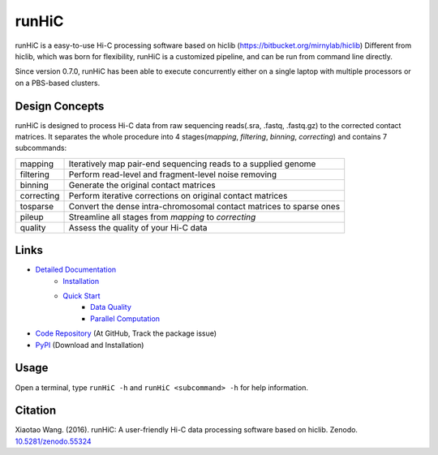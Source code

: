 runHiC
******
.. image:: https://zenodo.org/badge/doi/10.5281/zenodo.55324.svg
   :target: http://dx.doi.org/10.5281/zenodo.55324

runHiC is a easy-to-use Hi-C processing software based on hiclib (https://bitbucket.org/mirnylab/hiclib)
Different from hiclib, which was born for flexibility, runHiC is a customized pipeline, and can be
run from command line directly.

Since version 0.7.0, runHiC has been able to execute concurrently either on a single laptop with multiple
processors or on a PBS-based clusters.

Design Concepts
===============
runHiC is designed to process Hi-C data from raw sequencing reads(.sra, .fastq, .fastq.gz) to the corrected
contact matrices. It separates the whole procedure into 4 stages(*mapping*, *filtering*, *binning*,
*correcting*) and contains 7 subcommands:

+------------+------------------------------------------------------------------------------+
| mapping    | Iteratively map pair-end sequencing reads to a supplied genome               |
+------------+------------------------------------------------------------------------------+
| filtering  | Perform read-level and fragment-level noise removing                         |
+------------+------------------------------------------------------------------------------+
| binning    | Generate the original contact matrices                                       |
+------------+------------------------------------------------------------------------------+
| correcting | Perform iterative corrections on original contact matrices                   |
+------------+------------------------------------------------------------------------------+
| tosparse   | Convert the dense intra-chromosomal contact matrices to sparse ones          |
+------------+------------------------------------------------------------------------------+
| pileup     | Streamline all stages from *mapping* to *correcting*                         |
+------------+------------------------------------------------------------------------------+
| quality    | Assess the quality of your Hi-C data                                         |
+------------+------------------------------------------------------------------------------+

Links
=====
- `Detailed Documentation <http://xiaotaowang.github.io/HiC_pipeline/>`_
    - `Installation <http://xiaotaowang.github.io/HiC_pipeline/install.html>`_
    - `Quick Start <http://xiaotaowang.github.io/HiC_pipeline/quickstart.html>`_
	- `Data Quality <http://xiaotaowang.github.io/HiC_pipeline/quality.html>`_
	- `Parallel Computation <http://xiaotaowang.github.io/HiC_pipeline/parallel.html>`_
- `Code Repository <https://github.com/XiaoTaoWang/HiC_pipeline/>`_ (At GitHub, Track the package issue)
- `PyPI <https://pypi.python.org/pypi/runHiC>`_ (Download and Installation)

Usage
=====
Open a terminal, type ``runHiC -h`` and ``runHiC <subcommand> -h`` for help information.

Citation
========
Xiaotao Wang. (2016). runHiC: A user-friendly Hi-C data processing software based on hiclib. Zenodo.
`10.5281/zenodo.55324 <http://dx.doi.org/10.5281/zenodo.55324>`_
